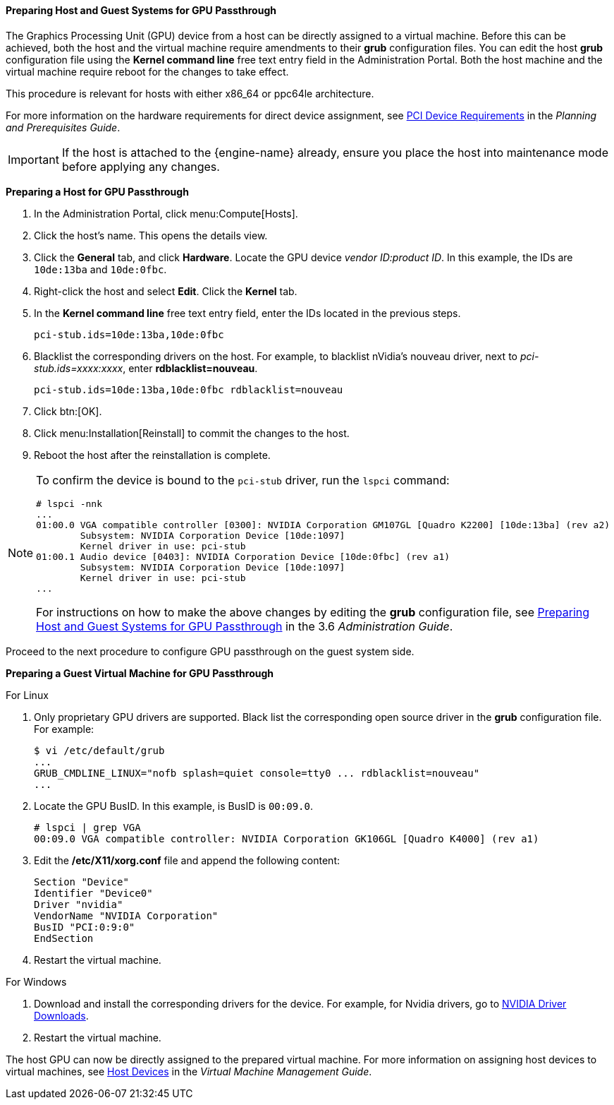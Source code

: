 :_content-type: PROCEDURE
[id="Preparing_GPU_Passthrough"]
==== Preparing Host and Guest Systems for GPU Passthrough

The Graphics Processing Unit (GPU) device from a host can be directly assigned to a virtual machine. Before this can be achieved, both the host and the virtual machine require amendments to their *grub* configuration files. You can edit the host *grub* configuration file using the *Kernel command line* free text entry field in the Administration Portal. Both the host machine and the virtual machine require reboot for the changes to take effect.

This procedure is relevant for hosts with either x86_64 or ppc64le architecture.

For more information on the hardware requirements for direct device assignment, see link:{URL_downstream_virt_product_docs}planning_and_prerequisites_guide/index#PCI_Device_Requirements_RHV_planning[PCI Device Requirements] in the _Planning and Prerequisites Guide_.

[IMPORTANT]
====
If the host is attached to the {engine-name} already, ensure you place the host into maintenance mode before applying any changes.
====


*Preparing a Host for GPU Passthrough*

. In the Administration Portal, click menu:Compute[Hosts].
. Click the host's name. This opens the details view.
. Click the *General* tab, and click *Hardware*. Locate the GPU device _vendor ID:product ID_. In this example, the IDs are `10de:13ba` and `10de:0fbc`.
. Right-click the host and select *Edit*. Click the *Kernel* tab.
. In the *Kernel command line* free text entry field, enter the IDs located in the previous steps.
+
[source,terminal]
----
pci-stub.ids=10de:13ba,10de:0fbc
----
+
. Blacklist the corresponding drivers on the host. For example, to blacklist nVidia's nouveau driver, next to _pci-stub.ids=xxxx:xxxx_, enter *rdblacklist=nouveau*.
+
[source,terminal]
----
pci-stub.ids=10de:13ba,10de:0fbc rdblacklist=nouveau
----
+
. Click btn:[OK].
. Click menu:Installation[Reinstall] to commit the changes to the host.
. Reboot the host after the reinstallation is complete.

[NOTE]
====
To confirm the device is bound to the `pci-stub` driver, run the `lspci` command:

[options="nowrap" ]
----
# lspci -nnk
...
01:00.0 VGA compatible controller [0300]: NVIDIA Corporation GM107GL [Quadro K2200] [10de:13ba] (rev a2)
        Subsystem: NVIDIA Corporation Device [10de:1097]
        Kernel driver in use: pci-stub
01:00.1 Audio device [0403]: NVIDIA Corporation Device [10de:0fbc] (rev a1)
        Subsystem: NVIDIA Corporation Device [10de:1097]
        Kernel driver in use: pci-stub
...
----

For instructions on how to make the above changes by editing the *grub* configuration file, see link:https://access.redhat.com/documentation/en-US/Red_Hat_Enterprise_Virtualization/3.6/html-single/Administration_Guide/index.html#Preparing_GPU_Passthrough[Preparing Host and Guest Systems for GPU Passthrough] in the 3.6 _Administration Guide_.
====

Proceed to the next procedure to configure GPU passthrough on the guest system side.


*Preparing a Guest Virtual Machine for GPU Passthrough*

.For Linux

. Only proprietary GPU drivers are supported. Black list the corresponding open source driver in the *grub* configuration file. For example:
+
[options="nowrap" ]
----
$ vi /etc/default/grub
...
GRUB_CMDLINE_LINUX="nofb splash=quiet console=tty0 ... rdblacklist=nouveau"
...
----
+
. Locate the GPU BusID. In this example, is BusID is `00:09.0`.
+
[source,terminal]
----
# lspci | grep VGA
00:09.0 VGA compatible controller: NVIDIA Corporation GK106GL [Quadro K4000] (rev a1)
----
+
. Edit the */etc/X11/xorg.conf* file and append the following content:
+
[source,terminal]
----
Section "Device"
Identifier "Device0"
Driver "nvidia"
VendorName "NVIDIA Corporation"
BusID "PCI:0:9:0"
EndSection
----
+
. Restart the virtual machine.

.For Windows

. Download and install the corresponding drivers for the device. For example, for Nvidia drivers, go to link:http://www.nvidia.com/Download/index.aspx?lang=en-us[NVIDIA Driver Downloads].
. Restart the virtual machine.


The host GPU can now be directly assigned to the prepared virtual machine. For more information on assigning host devices to virtual machines, see link:{URL_virt_product_docs}{URL_format}virtual_machine_management_guide/index#sect-host_devices[Host Devices] in the _Virtual Machine Management Guide_.
